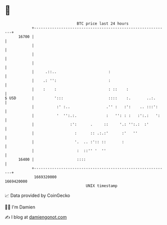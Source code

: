 * 👋

#+begin_example
                                   BTC price last 24 hours                    
               +------------------------------------------------------------+ 
         16700 |                                                            | 
               |                                                            | 
               |                                                            | 
               |                                                            | 
               |     .::..                       :                          | 
               |    .: '':                       :                          | 
               |    :    :                       : ::    :                  | 
   $ USD       |         ':::                    ::::    :.       ..:.      | 
               |          :' :..                .'' :   :':    .. :::':     | 
               |          '  '':.:.             :   '': : :   :':.:   ':    | 
               |                :':      .     ::     '.: '':.:  :'         | 
               |                  :      :: .:.:'      :'   ''              | 
               |                  '.  .. :':: ::       :                    | 
               |                   :  ::'' '  ''                            | 
         16400 |                   ::::                                     | 
               +------------------------------------------------------------+ 
                1669320000                                        1669420000  
                                       UNIX timestamp                         
#+end_example
📈 Data provided by CoinGecko

🧑‍💻 I'm Damien

✍️ I blog at [[https://www.damiengonot.com][damiengonot.com]]
